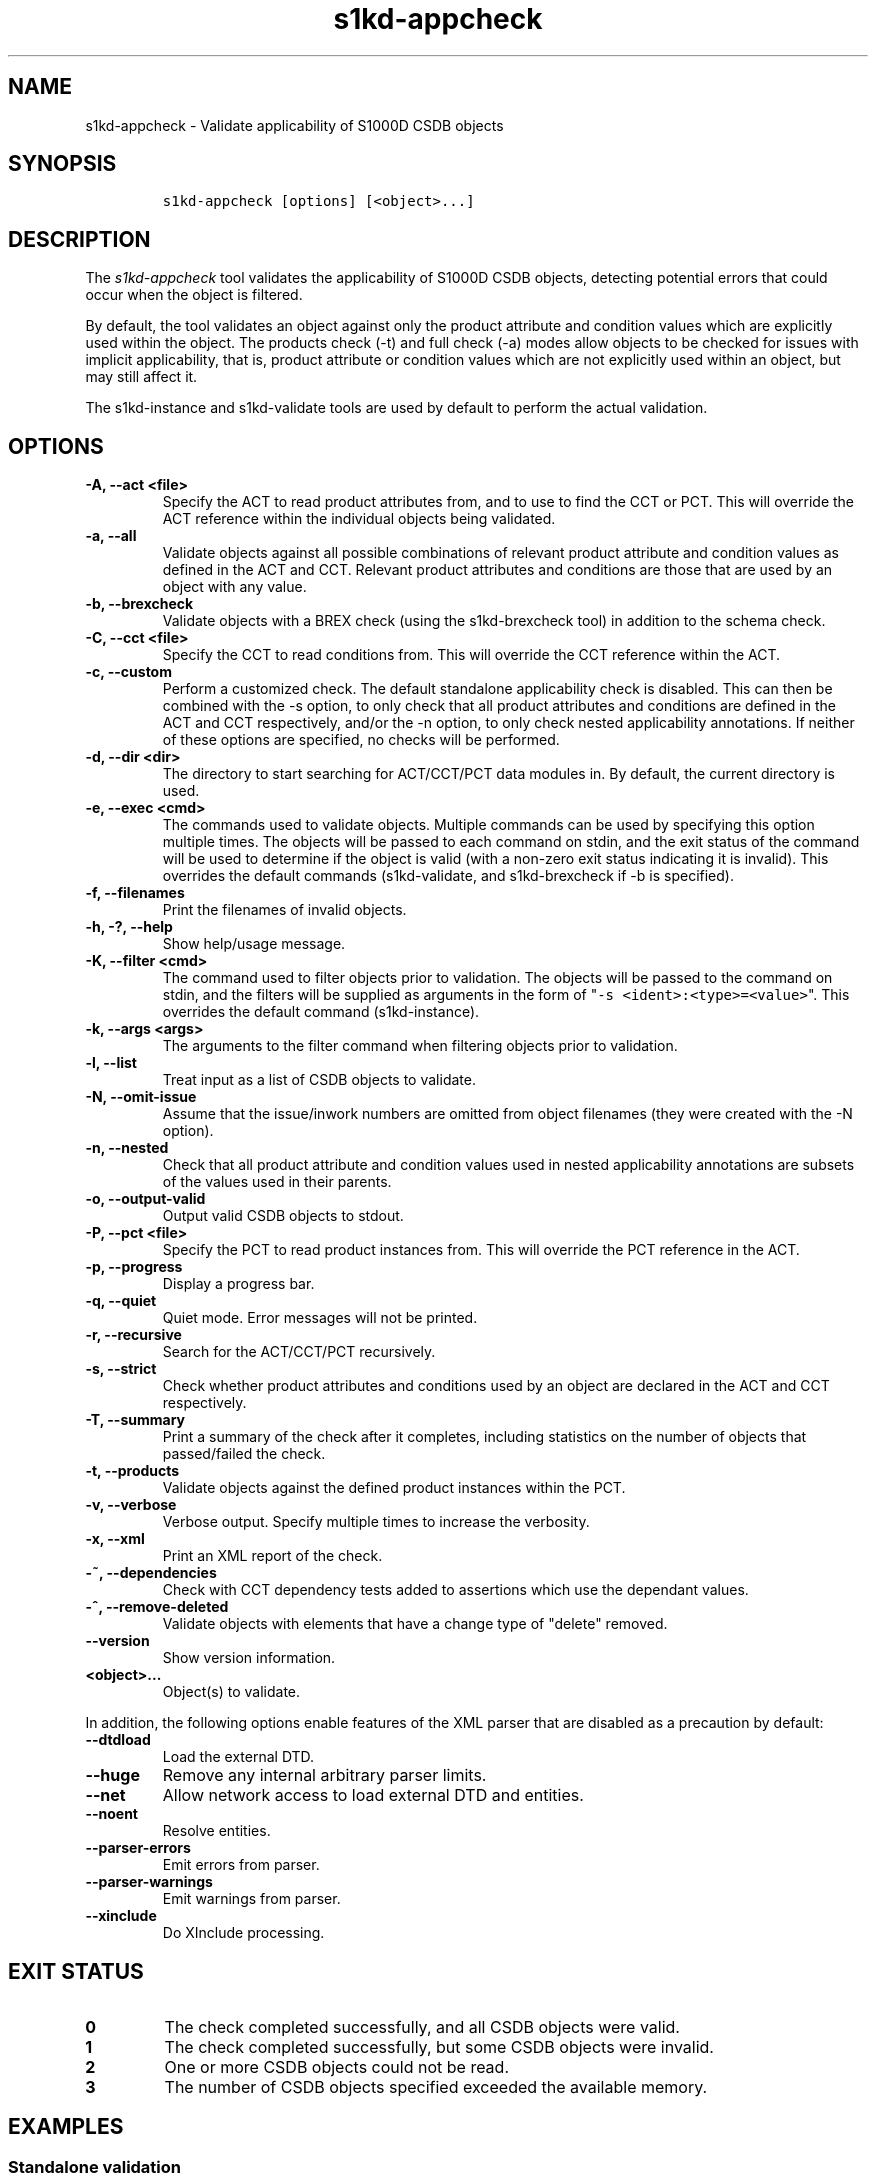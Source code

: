 .\" Automatically generated by Pandoc 2.3.1
.\"
.TH "s1kd\-appcheck" "1" "2020\-03\-13" "" "s1kd\-tools"
.hy
.SH NAME
.PP
s1kd\-appcheck \- Validate applicability of S1000D CSDB objects
.SH SYNOPSIS
.IP
.nf
\f[C]
s1kd\-appcheck\ [options]\ [<object>...]
\f[]
.fi
.SH DESCRIPTION
.PP
The \f[I]s1kd\-appcheck\f[] tool validates the applicability of S1000D
CSDB objects, detecting potential errors that could occur when the
object is filtered.
.PP
By default, the tool validates an object against only the product
attribute and condition values which are explicitly used within the
object.
The products check (\-t) and full check (\-a) modes allow objects to be
checked for issues with implicit applicability, that is, product
attribute or condition values which are not explicitly used within an
object, but may still affect it.
.PP
The s1kd\-instance and s1kd\-validate tools are used by default to
perform the actual validation.
.SH OPTIONS
.TP
.B \-A, \-\-act <file>
Specify the ACT to read product attributes from, and to use to find the
CCT or PCT.
This will override the ACT reference within the individual objects being
validated.
.RS
.RE
.TP
.B \-a, \-\-all
Validate objects against all possible combinations of relevant product
attribute and condition values as defined in the ACT and CCT.
Relevant product attributes and conditions are those that are used by an
object with any value.
.RS
.RE
.TP
.B \-b, \-\-brexcheck
Validate objects with a BREX check (using the s1kd\-brexcheck tool) in
addition to the schema check.
.RS
.RE
.TP
.B \-C, \-\-cct <file>
Specify the CCT to read conditions from.
This will override the CCT reference within the ACT.
.RS
.RE
.TP
.B \-c, \-\-custom
Perform a customized check.
The default standalone applicability check is disabled.
This can then be combined with the \-s option, to only check that all
product attributes and conditions are defined in the ACT and CCT
respectively, and/or the \-n option, to only check nested applicability
annotations.
If neither of these options are specified, no checks will be performed.
.RS
.RE
.TP
.B \-d, \-\-dir <dir>
The directory to start searching for ACT/CCT/PCT data modules in.
By default, the current directory is used.
.RS
.RE
.TP
.B \-e, \-\-exec <cmd>
The commands used to validate objects.
Multiple commands can be used by specifying this option multiple times.
The objects will be passed to each command on stdin, and the exit status
of the command will be used to determine if the object is valid (with a
non\-zero exit status indicating it is invalid).
This overrides the default commands (s1kd\-validate, and s1kd\-brexcheck
if \-b is specified).
.RS
.RE
.TP
.B \-f, \-\-filenames
Print the filenames of invalid objects.
.RS
.RE
.TP
.B \-h, \-?, \-\-help
Show help/usage message.
.RS
.RE
.TP
.B \-K, \-\-filter <cmd>
The command used to filter objects prior to validation.
The objects will be passed to the command on stdin, and the filters will
be supplied as arguments in the form of
"\f[C]\-s\ <ident>:<type>=<value>\f[]".
This overrides the default command (s1kd\-instance).
.RS
.RE
.TP
.B \-k, \-\-args <args>
The arguments to the filter command when filtering objects prior to
validation.
.RS
.RE
.TP
.B \-l, \-\-list
Treat input as a list of CSDB objects to validate.
.RS
.RE
.TP
.B \-N, \-\-omit\-issue
Assume that the issue/inwork numbers are omitted from object filenames
(they were created with the \-N option).
.RS
.RE
.TP
.B \-n, \-\-nested
Check that all product attribute and condition values used in nested
applicability annotations are subsets of the values used in their
parents.
.RS
.RE
.TP
.B \-o, \-\-output\-valid
Output valid CSDB objects to stdout.
.RS
.RE
.TP
.B \-P, \-\-pct <file>
Specify the PCT to read product instances from.
This will override the PCT reference in the ACT.
.RS
.RE
.TP
.B \-p, \-\-progress
Display a progress bar.
.RS
.RE
.TP
.B \-q, \-\-quiet
Quiet mode.
Error messages will not be printed.
.RS
.RE
.TP
.B \-r, \-\-recursive
Search for the ACT/CCT/PCT recursively.
.RS
.RE
.TP
.B \-s, \-\-strict
Check whether product attributes and conditions used by an object are
declared in the ACT and CCT respectively.
.RS
.RE
.TP
.B \-T, \-\-summary
Print a summary of the check after it completes, including statistics on
the number of objects that passed/failed the check.
.RS
.RE
.TP
.B \-t, \-\-products
Validate objects against the defined product instances within the PCT.
.RS
.RE
.TP
.B \-v, \-\-verbose
Verbose output.
Specify multiple times to increase the verbosity.
.RS
.RE
.TP
.B \-x, \-\-xml
Print an XML report of the check.
.RS
.RE
.TP
.B \-~, \-\-dependencies
Check with CCT dependency tests added to assertions which use the
dependant values.
.RS
.RE
.TP
.B \-^, \-\-remove\-deleted
Validate objects with elements that have a change type of "delete"
removed.
.RS
.RE
.TP
.B \-\-version
Show version information.
.RS
.RE
.TP
.B <object>...
Object(s) to validate.
.RS
.RE
.PP
In addition, the following options enable features of the XML parser
that are disabled as a precaution by default:
.TP
.B \-\-dtdload
Load the external DTD.
.RS
.RE
.TP
.B \-\-huge
Remove any internal arbitrary parser limits.
.RS
.RE
.TP
.B \-\-net
Allow network access to load external DTD and entities.
.RS
.RE
.TP
.B \-\-noent
Resolve entities.
.RS
.RE
.TP
.B \-\-parser\-errors
Emit errors from parser.
.RS
.RE
.TP
.B \-\-parser\-warnings
Emit warnings from parser.
.RS
.RE
.TP
.B \-\-xinclude
Do XInclude processing.
.RS
.RE
.SH EXIT STATUS
.TP
.B 0
The check completed successfully, and all CSDB objects were valid.
.RS
.RE
.TP
.B 1
The check completed successfully, but some CSDB objects were invalid.
.RS
.RE
.TP
.B 2
One or more CSDB objects could not be read.
.RS
.RE
.TP
.B 3
The number of CSDB objects specified exceeded the available memory.
.RS
.RE
.SH EXAMPLES
.SS Standalone validation
.PP
Consider the following data module snippet:
.IP
.nf
\f[C]
<dmodule>
\&...
<applic>
<displayText>
<simplePara>Version:\ A\ or\ Version:\ B</simplePara>
</displayText>
<evaluate\ andOr="or">
<assert
applicPropertyIdent="version"
applicPropertyType="prodattr"
applicPropertyValues="A"/>
<assert
applicPropertyIdent="version"
applicPropertyType="prodattr"
applicPropertyValues="B"/>
</evaluate>
</applic>
\&...
<referencedApplicGroup>
<applic\ id="app\-VersionB">
<assert\ applicPropertyIdent="version"\ applicPropertyType="prodattr"
applicPropertyValues="B"/>
</applic>
</referencedApplicGroup>
\&...
<levelledPara\ id="par\-0001"\ applicRefId="app\-VersionB">
<title>Features\ of\ version\ B</title>
<para>...</para>
</levelledPara>
\&...
<levelledPara>
<title>More\ information</title>
<para>...</para>
<para>Refer\ to\ <internalRef\ internalRefId="par\-0001"/>.</para>
</levelledPara>
\&...
</dmodule>
\f[]
.fi
.PP
There are two versions of the product, A and B, and the data module is
meant to apply to both.
.PP
By itself, the data module is valid:
.IP
.nf
\f[C]
$\ s1kd\-validate\ \-v\ <DM>
s1kd\-validate:\ SUCCESS:\ <DM>\ validates\ against\ schema\ <url>
\f[]
.fi
.PP
Checking it with this tool, however, reveals an issue:
.IP
.nf
\f[C]
$\ s1kd\-appcheck\ <DM>
s1kd\-appcheck:\ ERROR:\ <DM>\ is\ invalid\ when:
s1kd\-appcheck:\ ERROR:\ \ \ prodattr\ version\ =\ A
\f[]
.fi
.PP
When the data module is filtered for version A, the first levelled
paragraph will be removed, which causes the reference to it in the
second levelled paragraph to become broken.
.SS Full validation
.PP
Consider the following data module snippet:
.IP
.nf
\f[C]
<dmodule>
\&...
<applic>
<displayText>
<simplePara>All</simplePara>
</displayText>
</applic>
\&...
<referencedApplicGroup>
<applic\ id="app\-IcyOrHot">
<evaluate\ andOr="or">
<assert
applicPropertyIdent="weather"
applicPropertyType="condition"
applicPropertyValues="Icy"/>
<assert
applicPropertyIdent="weather"
applicPropertyType="condition"
applicPropertyValues="Hot"/>
</applic>
</referencedApplicGroup>
\&...
<proceduralStep>
<para>Locate\ the\ handle.</para>
</proceduralStep>
<proceduralStep\ id="stp\-0001"\ applicRefId="app\-IcyOrHot">
<para>Put\ on\ gloves\ prior\ to\ touching\ the\ handle.</para>
</proceduralStep>
<proceduralStep>
<para>Grab\ the\ handle\ and\ turn\ it\ clockwise.</para>
</proceduralStep>
\&...
<proceduralStep>
<para>Remove\ the\ gloves\ you\ put\ on\ in\ <internalRef\ internalRefId="stp\-0001"/>.</para>
</proceduralStep>
\&...
</dmodule>
\f[]
.fi
.PP
Once again, this data module is valid by itself:
.IP
.nf
\f[C]
$\ s1kd\-validate\ \-v\ <DM>
s1kd\-validate:\ SUCCESS:\ <DM>\ validates\ against\ schema\ <url>
\f[]
.fi
.PP
This time, however, it also initially appears valid when this tool is
used:
.IP
.nf
\f[C]
$\ s1kd\-appcheck\ \-v\ <DM>
s1kd\-appcheck:\ SUCCESS:\ <DM>\ passed\ the\ applicability\ check.
\f[]
.fi
.PP
However, now consider this snippet from the CCT:
.IP
.nf
\f[C]
<condCrossRefTable>
\&...
<condType\ id="weatherType">
<name>Weather\ type</name>
<descr>Possible\ types\ of\ weather\ conditions.</descr>
<enumeration\ applicPropertyValues="Normal"/>
<enumeration\ applicPropertyValues="Icy"/>
<enumeration\ applicPropertyValues="Hot"/>
</condType>
\&...
<cond\ id="weather"\ condTypeRefId="weatherType">
<name>Weather</name>
<descr>The\ current\ weather\ conditions.</descr>
</cond>
\&...
</condCrossRefTable>
\f[]
.fi
.PP
There is a third value for the \f[C]weather\f[] condition which is not
explicitly used within the data module, and therefore will not be
validated against in the default standalone check.
When \f[C]weather\f[] has a value of \f[C]Normal\f[], the
cross\-reference in the last step in the example above becomes broken.
.PP
To catch errors with implicit applicability, the full check (\-a) can be
used instead, which reads the values to check not from the data module
itself, but from the ACT and CCT referenced by the data module:
.IP
.nf
\f[C]
$\ s1kd\-appcheck\ \-a\ <DM>
s1kd\-appcheck:\ ERROR:\ <DM>\ is\ invalid\ when:
s1kd\-appcheck:\ ERROR:\ \ \ condition\ weather\ =\ Normal
\f[]
.fi
.PP
This can also be fixed by making the applicability of the data module
explicit:
.IP
.nf
\f[C]
<applic>
<displayText>
<simplePara>Weather:\ Normal\ or\ Weather:\ Icy\ or
Weather:\ Hot</simplePara>
</displayText>
<evaluate\ andOr="or">
<assert
applicPropertyIdent="weather"
applicPropertyType="condition"
applicPropertyValues="Normal"/>
<assert
applicPropertyIdent="weather"
applicPropertyType="condition"
applicPropertyValues="Icy"/>
<assert
applicPropertyIdent="weather"
applicPropertyType="condition"
applicPropertyValues="Hot"/>
</evaluate>
</applic>
\f[]
.fi
.PP
In which case, the standalone check will now also detect the error:
.IP
.nf
\f[C]
$\ s1kd\-appcheck\ <DM>
s1kd\-appcheck:\ ERROR:\ <DM>\ is\ invalid\ when:
s1kd\-appcheck:\ ERROR:\ \ \ condition\ weather\ =\ Normal
\f[]
.fi
.SS Nested applicability annotations
.PP
Consider the following data module snippet:
.IP
.nf
\f[C]
<dmodule>
\&...
<applic>
<displayText>
<simplePara>Version:\ A,\ B</simplePara>
</displayText>
<assert
applicPropertyIdent="version"
applicPropertyType="prodattr"
applicPropertyValues="A"/>
<assert
applicPropertyIdent="version"
applicPropertyType="prodattr"
applicPropertyValues="B"/>
</applic>
\&...
<referencedApplicGroup>
<applic\ id="app\-C">
<displayText>
<simplePara>Version:\ C</simplePara>
</displayText>
<assert
applicPropertyIdent="version"
applicPropertyType="prodattr"
applicPropertyValues="C"/>
</applic>
</referencedApplicGroup>
\&...
<proceduralStep>
<para>Step\ A</para>
</proceduralStep>
<proceduralStep\ applicRefId="app\-C">
<para>Step\ B</para>
</proceduralStep>
<proceduralStep>
<para>Step\ C</para>
</proceduralStep>
\&...
</dmodule>
\f[]
.fi
.PP
Here, the whole data module is applicable to versions A and B, but an
individual step has been made applicable to version C.
Normally, this is not reported as an error, since the removal of this
step would not cause the data module to become invalid:
.IP
.nf
\f[C]
$\ s1kd\-appcheck\ \-v\ <DM>
s1kd\-appcheck:\ SUCCESS:\ <DM>\ passed\ the\ applicability\ check
\f[]
.fi
.PP
However, the content is essentially useless, since it will never appear.
The \-n option will report when the applicability of an element is
incompatible with the applicability of any parent elements or the whole
object:
.IP
.nf
\f[C]
$\ s1kd\-appcheck\ \-n\ <DM>
s1kd\-appcheck:\ ERROR:\ <DM>:\ proceduralStep\ on\ line\ 62\ is\ applicable
when\ prodattr\ version\ =\ C,\ which\ is\ not\ a\ subset\ of\ the\ applicability
of\ the\ whole\ object.
\f[]
.fi
.SH AUTHORS
khzae.net.
